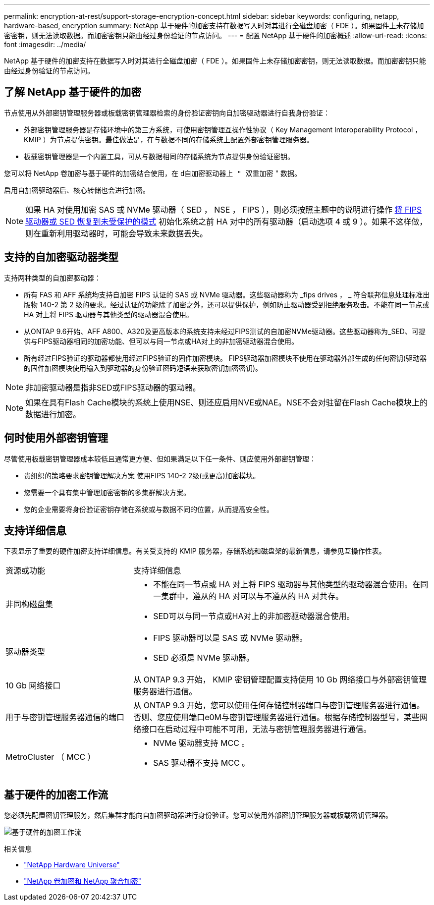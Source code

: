 ---
permalink: encryption-at-rest/support-storage-encryption-concept.html 
sidebar: sidebar 
keywords: configuring, netapp, hardware-based, encryption 
summary: NetApp 基于硬件的加密支持在数据写入时对其进行全磁盘加密（ FDE ）。如果固件上未存储加密密钥，则无法读取数据。而加密密钥只能由经过身份验证的节点访问。 
---
= 配置 NetApp 基于硬件的加密概述
:allow-uri-read: 
:icons: font
:imagesdir: ../media/


[role="lead"]
NetApp 基于硬件的加密支持在数据写入时对其进行全磁盘加密（ FDE ）。如果固件上未存储加密密钥，则无法读取数据。而加密密钥只能由经过身份验证的节点访问。



== 了解 NetApp 基于硬件的加密

节点使用从外部密钥管理服务器或板载密钥管理器检索的身份验证密钥向自加密驱动器进行自我身份验证：

* 外部密钥管理服务器是存储环境中的第三方系统，可使用密钥管理互操作性协议（ Key Management Interoperability Protocol ， KMIP ）为节点提供密钥。最佳做法是，在与数据不同的存储系统上配置外部密钥管理服务器。
* 板载密钥管理器是一个内置工具，可从与数据相同的存储系统为节点提供身份验证密钥。


您可以将 NetApp 卷加密与基于硬件的加密结合使用，在 `d自加密驱动器上 " 双重加密` " 数据。

启用自加密驱动器后、核心转储也会进行加密。


NOTE: 如果 HA 对使用加密 SAS 或 NVMe 驱动器（ SED ， NSE ， FIPS ），则必须按照主题中的说明进行操作 xref:return-seds-unprotected-mode-task.html[将 FIPS 驱动器或 SED 恢复到未受保护的模式] 初始化系统之前 HA 对中的所有驱动器（启动选项 4 或 9 ）。如果不这样做，则在重新利用驱动器时，可能会导致未来数据丢失。



== 支持的自加密驱动器类型

支持两种类型的自加密驱动器：

* 所有 FAS 和 AFF 系统均支持自加密 FIPS 认证的 SAS 或 NVMe 驱动器。这些驱动器称为 _fips drives ， _ 符合联邦信息处理标准出版物 140-2 第 2 级的要求。经过认证的功能除了加密之外，还可以提供保护，例如防止驱动器受到拒绝服务攻击。不能在同一节点或 HA 对上将 FIPS 驱动器与其他类型的驱动器混合使用。
* 从ONTAP 9.6开始、AFF A800、A320及更高版本的系统支持未经过FIPS测试的自加密NVMe驱动器。这些驱动器称为_SED、可提供与FIPS驱动器相同的加密功能、但可以与同一节点或HA对上的非加密驱动器混合使用。
* 所有经过FIPS验证的驱动器都使用经过FIPS验证的固件加密模块。  FIPS驱动器加密模块不使用在驱动器外部生成的任何密钥(驱动器的固件加密模块使用输入到驱动器的身份验证密码短语来获取密钥加密密钥)。



NOTE: 非加密驱动器是指非SED或FIPS驱动器的驱动器。


NOTE: 如果在具有Flash Cache模块的系统上使用NSE、则还应启用NVE或NAE。NSE不会对驻留在Flash Cache模块上的数据进行加密。



== 何时使用外部密钥管理

尽管使用板载密钥管理器成本较低且通常更方便、但如果满足以下任一条件、则应使用外部密钥管理：

* 贵组织的策略要求密钥管理解决方案 使用FIPS 140-2 2级(或更高)加密模块。
* 您需要一个具有集中管理加密密钥的多集群解决方案。
* 您的企业需要将身份验证密钥存储在系统或与数据不同的位置，从而提高安全性。




== 支持详细信息

下表显示了重要的硬件加密支持详细信息。有关受支持的 KMIP 服务器，存储系统和磁盘架的最新信息，请参见互操作性表。

[cols="30,70"]
|===


| 资源或功能 | 支持详细信息 


 a| 
非同构磁盘集
 a| 
* 不能在同一节点或 HA 对上将 FIPS 驱动器与其他类型的驱动器混合使用。在同一集群中，遵从的 HA 对可以与不遵从的 HA 对共存。
* SED可以与同一节点或HA对上的非加密驱动器混合使用。




 a| 
驱动器类型
 a| 
* FIPS 驱动器可以是 SAS 或 NVMe 驱动器。
* SED 必须是 NVMe 驱动器。




 a| 
10 Gb 网络接口
 a| 
从 ONTAP 9.3 开始， KMIP 密钥管理配置支持使用 10 Gb 网络接口与外部密钥管理服务器进行通信。



 a| 
用于与密钥管理服务器通信的端口
 a| 
从 ONTAP 9.3 开始，您可以使用任何存储控制器端口与密钥管理服务器进行通信。否则、您应使用端口e0M与密钥管理服务器进行通信。根据存储控制器型号，某些网络接口在启动过程中可能不可用，无法与密钥管理服务器进行通信。



 a| 
MetroCluster （ MCC ）
 a| 
* NVMe 驱动器支持 MCC 。
* SAS 驱动器不支持 MCC 。


|===


== 基于硬件的加密工作流

您必须先配置密钥管理服务，然后集群才能向自加密驱动器进行身份验证。您可以使用外部密钥管理服务器或板载密钥管理器。

image:nse-workflow.gif["基于硬件的加密工作流"]

.相关信息
* link:https://hwu.netapp.com/["NetApp Hardware Universe"^]
* link:https://www.netapp.com/pdf.html?item=/media/17070-ds-3899.pdf["NetApp 卷加密和 NetApp 聚合加密"^]

